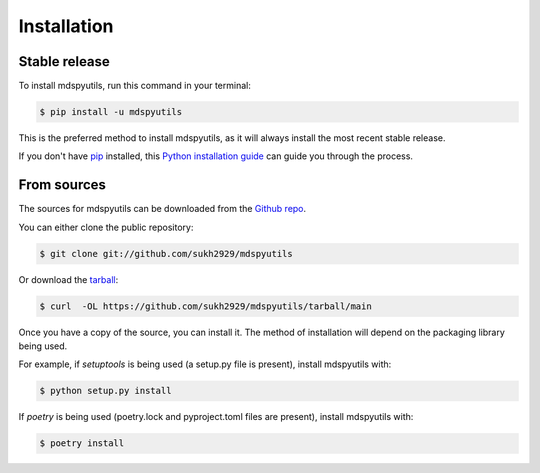 .. highlight:: shell

============
Installation
============


Stable release
--------------

To install mdspyutils, run this command in your terminal:

.. code-block:: console

    $ pip install -u mdspyutils

This is the preferred method to install mdspyutils, as it will always install the most recent stable release.

If you don't have `pip`_ installed, this `Python installation guide`_ can guide
you through the process.

.. _pip: https://pip.pypa.io
.. _Python installation guide: http://docs.python-guide.org/en/latest/starting/installation/


From sources
------------

The sources for mdspyutils can be downloaded from the `Github repo`_.

You can either clone the public repository:

.. code-block:: console

    $ git clone git://github.com/sukh2929/mdspyutils

Or download the `tarball`_:

.. code-block:: console

    $ curl  -OL https://github.com/sukh2929/mdspyutils/tarball/main

Once you have a copy of the source, you can install it. The method of installation will depend on the packaging library being used.

For example, if `setuptools` is being used (a setup.py file is present), install mdspyutils with:

.. code-block:: console

    $ python setup.py install

If `poetry` is being used (poetry.lock and pyproject.toml files are present), install mdspyutils with:

.. code-block:: console

    $ poetry install


.. _Github repo: https://github.com/sukh2929/mdspyutils
.. _tarball: https://github.com/sukh2929/mdspyutils/tarball/master
